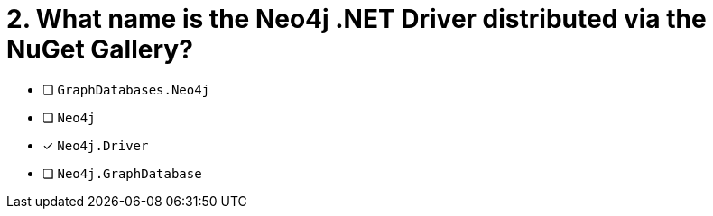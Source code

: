 [.question]
= 2. What name is the Neo4j .NET Driver distributed via the NuGet Gallery?

- [ ] `GraphDatabases.Neo4j`
- [ ] `Neo4j`
- [*] `Neo4j.Driver`
- [ ] `Neo4j.GraphDatabase`
